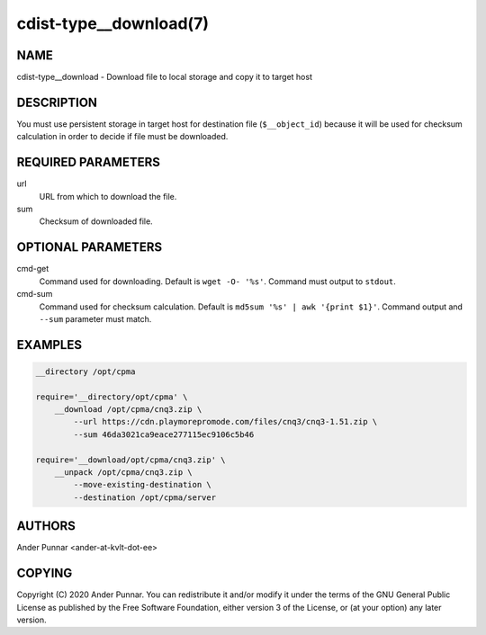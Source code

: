 cdist-type__download(7)
=======================

NAME
----
cdist-type__download - Download file to local storage and copy it to target host


DESCRIPTION
-----------
You must use persistent storage in target host for destination file
(``$__object_id``) because it will be used for checksum calculation
in order to decide if file must be downloaded.


REQUIRED PARAMETERS
-------------------
url
   URL from which to download the file.

sum
   Checksum of downloaded file.


OPTIONAL PARAMETERS
-------------------
cmd-get
   Command used for downloading.
   Default is ``wget -O- '%s'``.
   Command must output to ``stdout``.

cmd-sum
   Command used for checksum calculation.
   Default is ``md5sum '%s' | awk '{print $1}'``.
   Command output and ``--sum`` parameter must match.


EXAMPLES
--------

.. code-block:: sh

    __directory /opt/cpma

    require='__directory/opt/cpma' \
        __download /opt/cpma/cnq3.zip \
            --url https://cdn.playmorepromode.com/files/cnq3/cnq3-1.51.zip \
            --sum 46da3021ca9eace277115ec9106c5b46

    require='__download/opt/cpma/cnq3.zip' \
        __unpack /opt/cpma/cnq3.zip \
            --move-existing-destination \
            --destination /opt/cpma/server


AUTHORS
-------
Ander Punnar <ander-at-kvlt-dot-ee>


COPYING
-------
Copyright \(C) 2020 Ander Punnar. You can redistribute it
and/or modify it under the terms of the GNU General Public License as
published by the Free Software Foundation, either version 3 of the
License, or (at your option) any later version.
